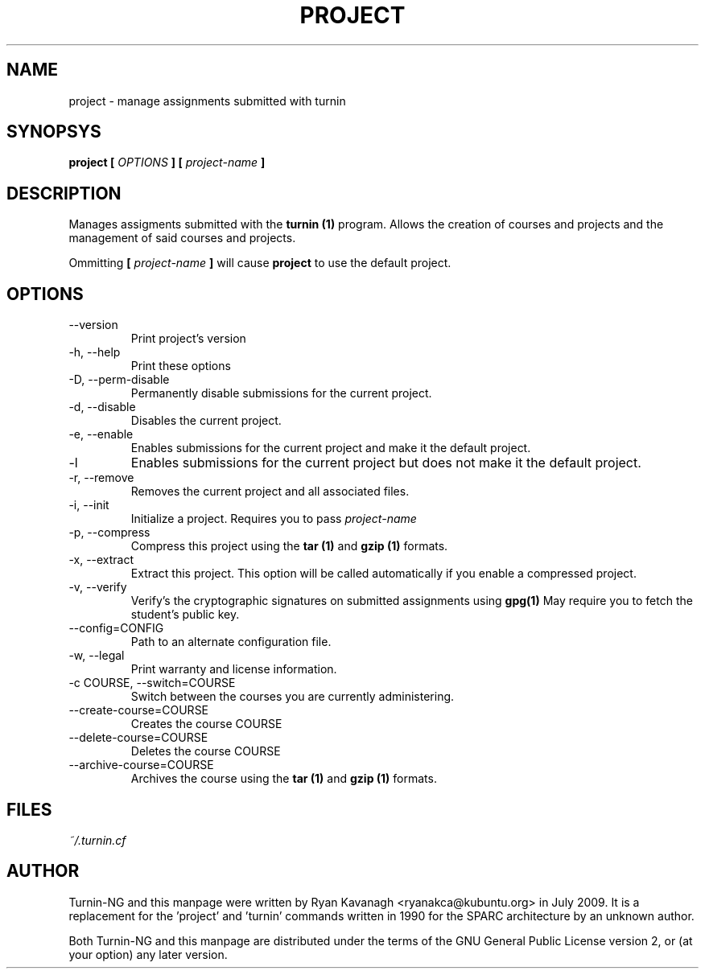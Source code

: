 .TH PROJECT 1 "JULY 2009" Turnin-NG "Queen's University"
.SH NAME
project \- manage assignments submitted with turnin
.SH SYNOPSYS
.B project [
.I OPTIONS
.B ] [
.I project-name
.B ]
.SH DESCRIPTION
Manages assigments submitted with the
.B turnin (1)
program. Allows the creation of
courses and projects and the management of said courses and projects.

Ommitting 
.B [
.I project-name
.B ]
will cause
.B project
to use the default project.

.SH OPTIONS
.IP \-\-version
Print project's version
.IP "\-h, \-\-help"
Print these options
.IP "\-D, \-\-perm-disable"
Permanently disable submissions for the current project.
.IP "\-d, \-\-disable"
Disables the current project.
.IP "\-e, \-\-enable"
Enables submissions for the current project and make it the default project.
.IP "\-l"
Enables submissions for the current project but does not make it the default
project.
.IP "\-r, \-\-remove"
Removes the current project and all associated files.
.IP "\-i, \-\-init"
Initialize a project. Requires you to pass
.I project-name
.IP "\-p, \-\-compress"
Compress this project using the
.B tar (1)
and
.B gzip (1)
formats.
.IP "\-x, \-\-extract"
Extract this project. This option will be called automatically if you enable a
compressed project.
.IP "\-v, \-\-verify"
Verify's the cryptographic signatures on submitted assignments using
.B gpg(1)
May require you to fetch the student's public key.
.IP "\-\-config=CONFIG"
Path to an alternate configuration file.
.IP "\-w, \-\-legal"
Print warranty and license information.
.IP "\-c COURSE, \-\-switch=COURSE"
Switch between the courses you are currently administering.
.IP "\-\-create-course=COURSE"
Creates the course COURSE
.IP "\-\-delete-course=COURSE"
Deletes the course COURSE
.IP "\-\-archive-course=COURSE"
Archives the course using the
.B tar (1)
and
.B gzip (1)
formats.

.SH FILES
.I ~/.turnin.cf

.SH AUTHOR
Turnin-NG and this manpage were written by Ryan Kavanagh <ryanakca@kubuntu.org>
in July 2009. It is a replacement for the 'project' and 'turnin' commands
written in 1990 for the SPARC architecture by an unknown author.

Both Turnin-NG and this manpage are distributed under the terms of the GNU
General Public License version 2, or (at your option) any later version.
